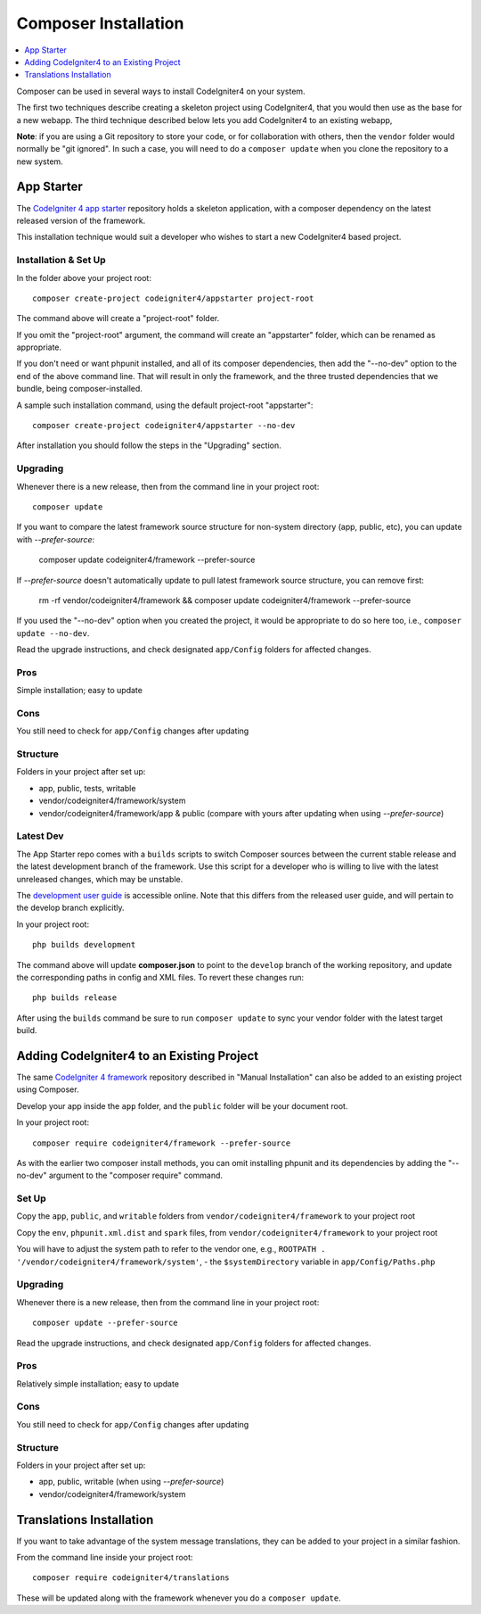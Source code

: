 Composer Installation
###############################################################################

.. contents::
    :local:
    :depth: 1

Composer can be used in several ways to install CodeIgniter4 on your system.

The first two techniques describe creating a skeleton project
using CodeIgniter4, that you would then use as the base for a new webapp.
The third technique described below lets you add CodeIgniter4 to an existing
webapp,

**Note**: if you are using a Git repository to store your code, or for
collaboration with others, then the ``vendor`` folder would normally
be "git ignored". In such a case, you will need to do a ``composer update``
when you clone the repository to a new system.

App Starter
============================================================

The `CodeIgniter 4 app starter <https://github.com/codeigniter4/appstarter>`_
repository holds a skeleton application, with a composer dependency on
the latest released version of the framework.

This installation technique would suit a developer who wishes to start
a new CodeIgniter4 based project.

Installation & Set Up
-------------------------------------------------------

In the folder above your project root::

    composer create-project codeigniter4/appstarter project-root

The command above will create a "project-root" folder.

If you omit the "project-root" argument, the command will create an
"appstarter" folder, which can be renamed as appropriate.

If you don't need or want phpunit installed, and all of its composer
dependencies, then add the "--no-dev" option to the end of the above
command line. That will result in only the framework, and the three
trusted dependencies that we bundle, being composer-installed.

A sample such installation command, using the default project-root "appstarter"::

    composer create-project codeigniter4/appstarter --no-dev

After installation you should follow the steps in the "Upgrading" section.

Upgrading
-------------------------------------------------------

Whenever there is a new release, then from the command line in your project root::

    composer update

If you want to compare the latest framework source structure for non-system directory (app, public, etc), you can update with `--prefer-source`:

    composer update codeigniter4/framework --prefer-source

If `--prefer-source` doesn't automatically update to pull latest framework source structure, you can remove first:

    rm -rf vendor/codeigniter4/framework && composer update codeigniter4/framework --prefer-source

If you used the "--no-dev" option when you created the project, it
would be appropriate to do so here too, i.e., ``composer update --no-dev``.

Read the upgrade instructions, and check designated  ``app/Config`` folders for affected changes.

Pros
-------------------------------------------------------

Simple installation; easy to update

Cons
-------------------------------------------------------

You still need to check for ``app/Config`` changes after updating

Structure
-------------------------------------------------------

Folders in your project after set up:

- app, public, tests, writable
- vendor/codeigniter4/framework/system
- vendor/codeigniter4/framework/app & public (compare with yours after updating when using `--prefer-source`)

Latest Dev
-------------------------------------------------------

The App Starter repo comes with a ``builds`` scripts to switch Composer sources between the
current stable release and the latest development branch of the framework. Use this script
for a developer who is willing to live with the latest unreleased changes, which may be unstable.

The `development user guide <https://codeigniter4.github.io/CodeIgniter4/>`_ is accessible online.
Note that this differs from the released user guide, and will pertain to the
develop branch explicitly.

In your project root::

    php builds development

The command above will update **composer.json** to point to the ``develop`` branch of the
working repository, and update the corresponding paths in config and XML files. To revert
these changes run::

    php builds release

After using the ``builds`` command be sure to run ``composer update`` to sync your vendor
folder with the latest target build.

Adding CodeIgniter4 to an Existing Project
============================================================

The same `CodeIgniter 4 framework <https://github.com/codeigniter4/framework>`_
repository described in "Manual Installation" can also be added to an
existing project using Composer.

Develop your app inside the ``app`` folder, and the ``public`` folder
will be your document root.

In your project root::

    composer require codeigniter4/framework --prefer-source

As with the earlier two composer install methods, you can omit installing
phpunit and its dependencies by adding the "--no-dev" argument to the "composer require" command.

Set Up
-------------------------------------------------------

Copy the ``app``, ``public``, and ``writable`` folders from ``vendor/codeigniter4/framework``
to your project root

Copy the ``env``, ``phpunit.xml.dist`` and ``spark`` files, from
``vendor/codeigniter4/framework`` to your project root

You will have to adjust the system path to refer to the vendor one, e.g., ``ROOTPATH . '/vendor/codeigniter4/framework/system'``,
- the ``$systemDirectory`` variable in ``app/Config/Paths.php``

Upgrading
-------------------------------------------------------

Whenever there is a new release, then from the command line in your project root::

    composer update --prefer-source

Read the upgrade instructions, and check designated
``app/Config`` folders for affected changes.

Pros
-------------------------------------------------------

Relatively simple installation; easy to update

Cons
-------------------------------------------------------

You still need to check for ``app/Config`` changes after updating

Structure
-------------------------------------------------------

Folders in your project after set up:

- app, public, writable (when using `--prefer-source`)
- vendor/codeigniter4/framework/system


Translations Installation
============================================================

If you want to take advantage of the system message translations,
they can be added to your project in a similar fashion.

From the command line inside your project root::

    composer require codeigniter4/translations

These will be updated along with the framework whenever you do a ``composer update``.
